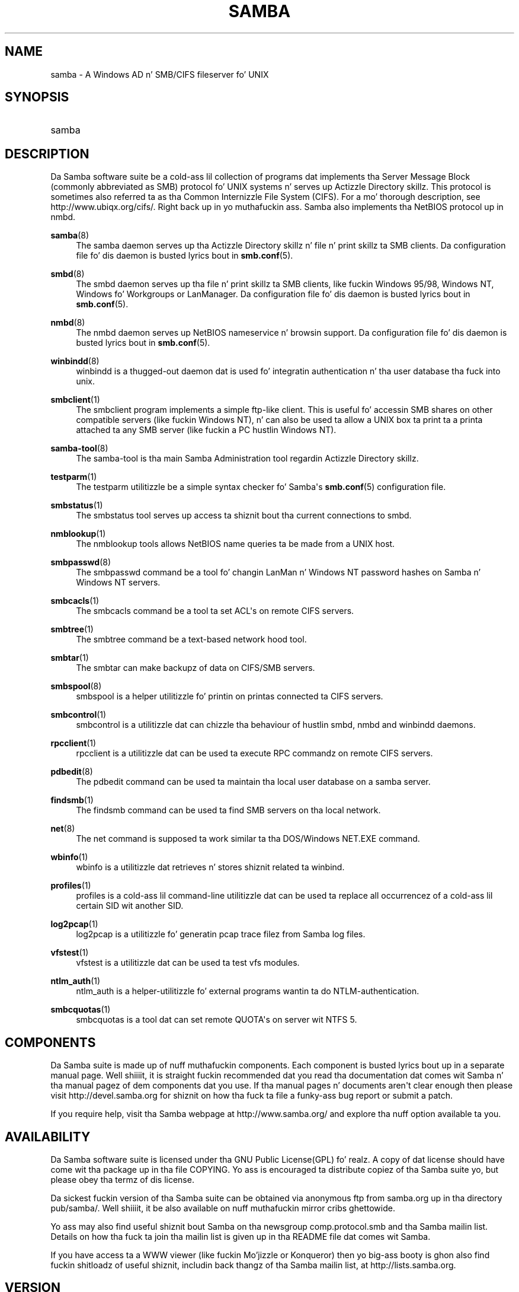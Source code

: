 '\" t
.\"     Title: samba
.\"    Author: [see tha "AUTHOR" section]
.\" Generator: DocBook XSL Stylesheets v1.78.1 <http://docbook.sf.net/>
.\"      Date: 12/11/2014
.\"    Manual: Miscellanea
.\"    Source: Samba 4.0
.\"  Language: Gangsta
.\"
.TH "SAMBA" "7" "12/11/2014" "Samba 4\&.0" "Miscellanea"
.\" -----------------------------------------------------------------
.\" * Define some portabilitizzle stuff
.\" -----------------------------------------------------------------
.\" ~~~~~~~~~~~~~~~~~~~~~~~~~~~~~~~~~~~~~~~~~~~~~~~~~~~~~~~~~~~~~~~~~
.\" http://bugs.debian.org/507673
.\" http://lists.gnu.org/archive/html/groff/2009-02/msg00013.html
.\" ~~~~~~~~~~~~~~~~~~~~~~~~~~~~~~~~~~~~~~~~~~~~~~~~~~~~~~~~~~~~~~~~~
.ie \n(.g .ds Aq \(aq
.el       .ds Aq '
.\" -----------------------------------------------------------------
.\" * set default formatting
.\" -----------------------------------------------------------------
.\" disable hyphenation
.nh
.\" disable justification (adjust text ta left margin only)
.ad l
.\" -----------------------------------------------------------------
.\" * MAIN CONTENT STARTS HERE *
.\" -----------------------------------------------------------------
.SH "NAME"
samba \- A Windows AD n' SMB/CIFS fileserver fo' UNIX
.SH "SYNOPSIS"
.HP \w'\ 'u
samba
.SH "DESCRIPTION"
.PP
Da Samba software suite be a cold-ass lil collection of programs dat implements tha Server Message Block (commonly abbreviated as SMB) protocol fo' UNIX systems n' serves up Actizzle Directory skillz\&. This protocol is sometimes also referred ta as tha Common Internizzle File System (CIFS)\&. For a mo' thorough description, see
http://www\&.ubiqx\&.org/cifs/\&. Right back up in yo muthafuckin ass. Samba also implements tha NetBIOS protocol up in nmbd\&.
.PP
\fBsamba\fR(8)
.RS 4
The
samba
daemon serves up tha Actizzle Directory skillz n' file n' print skillz ta SMB clients\&. Da configuration file fo' dis daemon is busted lyrics bout in
\fBsmb.conf\fR(5)\&.
.RE
.PP
\fBsmbd\fR(8)
.RS 4
The
smbd
daemon serves up tha file n' print skillz ta SMB clients, like fuckin Windows 95/98, Windows NT, Windows fo' Workgroups or LanManager\&. Da configuration file fo' dis daemon is busted lyrics bout in
\fBsmb.conf\fR(5)\&.
.RE
.PP
\fBnmbd\fR(8)
.RS 4
The
nmbd
daemon serves up NetBIOS nameservice n' browsin support\&. Da configuration file fo' dis daemon is busted lyrics bout in
\fBsmb.conf\fR(5)\&.
.RE
.PP
\fBwinbindd\fR(8)
.RS 4
winbindd
is a thugged-out daemon dat is used fo' integratin authentication n' tha user database tha fuck into unix\&.
.RE
.PP
\fBsmbclient\fR(1)
.RS 4
The
smbclient
program implements a simple ftp\-like client\&. This is useful fo' accessin SMB shares on other compatible servers (like fuckin Windows NT), n' can also be used ta allow a UNIX box ta print ta a printa attached ta any SMB server (like fuckin a PC hustlin Windows NT)\&.
.RE
.PP
\fBsamba-tool\fR(8)
.RS 4
The
samba\-tool
is tha main Samba Administration tool regardin Actizzle Directory skillz\&.
.RE
.PP
\fBtestparm\fR(1)
.RS 4
The
testparm
utilitizzle be a simple syntax checker fo' Samba\*(Aqs
\fBsmb.conf\fR(5)
configuration file\&.
.RE
.PP
\fBsmbstatus\fR(1)
.RS 4
The
smbstatus
tool serves up access ta shiznit bout tha current connections to
smbd\&.
.RE
.PP
\fBnmblookup\fR(1)
.RS 4
The
nmblookup
tools allows NetBIOS name queries ta be made from a UNIX host\&.
.RE
.PP
\fBsmbpasswd\fR(8)
.RS 4
The
smbpasswd
command be a tool fo' changin LanMan n' Windows NT password hashes on Samba n' Windows NT servers\&.
.RE
.PP
\fBsmbcacls\fR(1)
.RS 4
The
smbcacls
command be a tool ta set ACL\*(Aqs on remote CIFS servers\&.
.RE
.PP
\fBsmbtree\fR(1)
.RS 4
The
smbtree
command be a text\-based network hood tool\&.
.RE
.PP
\fBsmbtar\fR(1)
.RS 4
The
smbtar
can make backupz of data on CIFS/SMB servers\&.
.RE
.PP
\fBsmbspool\fR(8)
.RS 4
smbspool
is a helper utilitizzle fo' printin on printas connected ta CIFS servers\&.
.RE
.PP
\fBsmbcontrol\fR(1)
.RS 4
smbcontrol
is a utilitizzle dat can chizzle tha behaviour of hustlin
smbd,
nmbd
and
winbindd
daemons\&.
.RE
.PP
\fBrpcclient\fR(1)
.RS 4
rpcclient
is a utilitizzle dat can be used ta execute RPC commandz on remote CIFS servers\&.
.RE
.PP
\fBpdbedit\fR(8)
.RS 4
The
pdbedit
command can be used ta maintain tha local user database on a samba server\&.
.RE
.PP
\fBfindsmb\fR(1)
.RS 4
The
findsmb
command can be used ta find SMB servers on tha local network\&.
.RE
.PP
\fBnet\fR(8)
.RS 4
The
net
command is supposed ta work similar ta tha DOS/Windows NET\&.EXE command\&.
.RE
.PP
\fBwbinfo\fR(1)
.RS 4
wbinfo
is a utilitizzle dat retrieves n' stores shiznit related ta winbind\&.
.RE
.PP
\fBprofiles\fR(1)
.RS 4
profiles
is a cold-ass lil command\-line utilitizzle dat can be used ta replace all occurrencez of a cold-ass lil certain SID wit another SID\&.
.RE
.PP
\fBlog2pcap\fR(1)
.RS 4
log2pcap
is a utilitizzle fo' generatin pcap trace filez from Samba log files\&.
.RE
.PP
\fBvfstest\fR(1)
.RS 4
vfstest
is a utilitizzle dat can be used ta test vfs modules\&.
.RE
.PP
\fBntlm_auth\fR(1)
.RS 4
ntlm_auth
is a helper\-utilitizzle fo' external programs wantin ta do NTLM\-authentication\&.
.RE
.PP
\fBsmbcquotas\fR(1)
.RS 4
smbcquotas
is a tool dat can set remote QUOTA\*(Aqs on server wit NTFS 5\&.
.RE
.SH "COMPONENTS"
.PP
Da Samba suite is made up of nuff muthafuckin components\&. Each component is busted lyrics bout up in a separate manual page\&. Well shiiiit, it is straight fuckin recommended dat you read tha documentation dat comes wit Samba n' tha manual pagez of dem components dat you use\&. If tha manual pages n' documents aren\*(Aqt clear enough then please visit
http://devel\&.samba\&.org
for shiznit on how tha fuck ta file a funky-ass bug report or submit a patch\&.
.PP
If you require help, visit tha Samba webpage at
http://www\&.samba\&.org/
and explore tha nuff option available ta you\&.
.SH "AVAILABILITY"
.PP
Da Samba software suite is licensed under tha GNU Public License(GPL)\& fo' realz. A copy of dat license should have come wit tha package up in tha file COPYING\&. Yo ass is encouraged ta distribute copiez of tha Samba suite yo, but please obey tha termz of dis license\&.
.PP
Da sickest fuckin version of tha Samba suite can be obtained via anonymous ftp from samba\&.org up in tha directory pub/samba/\&. Well shiiiit, it be also available on nuff muthafuckin mirror cribs ghettowide\&.
.PP
Yo ass may also find useful shiznit bout Samba on tha newsgroup
comp\&.protocol\&.smb
and tha Samba mailin list\&. Details on how tha fuck ta join tha mailin list is given up in tha README file dat comes wit Samba\&.
.PP
If you have access ta a WWW viewer (like fuckin Mo'jizzle or Konqueror) then yo big-ass booty is ghon also find fuckin shitloadz of useful shiznit, includin back thangz of tha Samba mailin list, at
http://lists\&.samba\&.org\&.
.SH "VERSION"
.PP
This playa page is erect fo' version 4 of tha Samba suite\&.
.SH "CONTRIBUTIONS"
.PP
If you wish ta contribute ta tha Samba project, then I suggest you join tha Samba mailin list at
http://lists\&.samba\&.org\&.
.PP
If you have patches ta submit, visit
http://devel\&.samba\&.org/
for shiznit on how tha fuck ta do it properly\&. We prefer patches in
git format\-patch
format\&.
.SH "CONTRIBUTORS"
.PP
Contributors ta tha project is now too a shitload of ta mention here but all deserve tha propz of all Samba users\&. To peep a gangbangin' full list, peep the
change\-log
in tha source package fo' tha pre\-CVS chizzlez n' at
http://git\&.samba\&.org/
for tha contributors ta Samba post\-GIT\&. GIT is tha Open Source source code control system used by tha Samba Crew ta pimp Samba\&. Da project would done been unmanageable without it\&.
.SH "AUTHOR"
.PP
Da original gangsta Samba software n' related utilitizzles was pimped by Andrew Tridgell\&. Right back up in yo muthafuckin ass. Samba is now pimped by tha Samba Crew as a Open Source project similar ta tha way tha Linux kernel is pimped\&.
.PP
Da original gangsta Samba playa pages was freestyled by Karl Auer\&. Da playa page sources was converted ta YODL format (another pimpin piece of Open Source software, available at
ftp://ftp\&.icce\&.rug\&.nl/pub/unix/) n' updated fo' tha Samba 2\&.0 release by Jeremy Allison\&. Da conversion ta DocBook fo' Samba 2\&.2 was done by Gerald Carter\&. Da conversion ta DocBook XML 4\&.2 fo' Samba 3\&.0 was done by Alexander Bokovoy\&.
